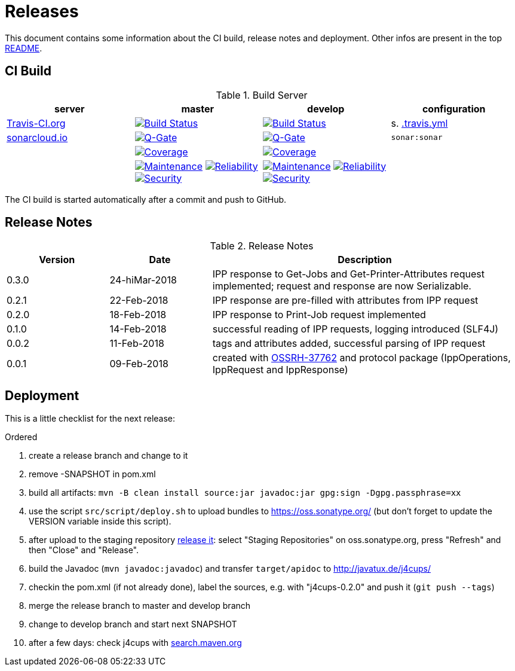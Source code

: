 = Releases

This document contains some information about the CI build, release notes and deployment.
Other infos are present in the top link:../../../README.md[README].



== CI Build

.Build Server
|===
|server |master |develop |configuration

|https://travis-ci.org/oboehm/j4cups/[Travis-CI.org]
|https://travis-ci.org/oboehm/j4cups/branches[image:https://travis-ci.org/oboehm/j4cups.svg?branch=master[Build Status]]
|https://travis-ci.org/oboehm/j4cups/branches[image:https://travis-ci.org/oboehm/j4cups.svg?branch=develop[Build Status]]
|s. link:../.travis.yml[.travis.yml]

|https://sonarcloud.io/projects[sonarcloud.io]
|https://sonarcloud.io/dashboard?id=de.javatux%3Aj4cups[image:https://sonarcloud.io/api/badges/gate?key=de.javatux:j4cups[Q-Gate]]
|https://sonarcloud.io/dashboard?id=de.javatux%3Aj4cups%3Adevelop[image:https://sonarcloud.io/api/badges/gate?key=de.javatux:j4cups:develop[Q-Gate]]
|`sonar:sonar`

|
|https://sonarcloud.io/dashboard?id=de.javatux%3Aj4cups[image:https://sonarcloud.io/api/project_badges/measure?project=de.javatux%3Aj4cups&metric=coverage[Coverage]]
|https://sonarcloud.io/dashboard?id=de.javatux%3Aj4cups%3Adevelop[image:https://sonarcloud.io/api/project_badges/measure?project=de.javatux%3Aj4cups%3Adevelop&metric=coverage[Coverage]]
|

|
|https://sonarcloud.io/dashboard?id=de.javatux%3Aj4cups[image:https://sonarcloud.io/api/project_badges/measure?project=de.javatux%3Aj4cups&metric=sqale_rating[Maintenance]]
 https://sonarcloud.io/dashboard?id=de.javatux%3Aj4cups[image:https://sonarcloud.io/api/project_badges/measure?project=de.javatux%3Aj4cups&metric=reliability_rating[Reliability]]
 https://sonarcloud.io/dashboard?id=de.javatux%3Aj4cups[image:https://sonarcloud.io/api/project_badges/measure?project=de.javatux%3Aj4cups&metric=security_rating[Security]]
|https://sonarcloud.io/dashboard?id=de.javatux%3Aj4cups%3Adevelop[image:https://sonarcloud.io/api/project_badges/measure?project=de.javatux%3Aj4cups%3Adevelop&metric=sqale_rating[Maintenance]]
 https://sonarcloud.io/dashboard?id=de.javatux%3Aj4cups%3Adevelop[image:https://sonarcloud.io/api/project_badges/measure?project=de.javatux%3Aj4cups%3Adevelop&metric=reliability_rating[Reliability]]
 https://sonarcloud.io/dashboard?id=de.javatux%3Aj4cups%3Adevelop[image:https://sonarcloud.io/api/project_badges/measure?project=de.javatux%3Aj4cups%3Adevelop&metric=security_rating[Security]]
|

|===

The CI build is started automatically after a commit and push to GitHub.



== Release Notes

[cols="1,1,3"]
.Release Notes
|===
|Version |Date |Description

|0.3.0
|24-hiMar-2018
|IPP response to Get-Jobs and Get-Printer-Attributes request implemented;
request and response are now Serializable.

|0.2.1
|22-Feb-2018
|IPP response are pre-filled with attributes from IPP request

|0.2.0
|18-Feb-2018
|IPP response to Print-Job request implemented

|0.1.0
|14-Feb-2018
|successful reading of IPP requests,
logging introduced (SLF4J)

|0.0.2
|11-Feb-2018
|tags and attributes added, successful parsing of IPP request

|0.0.1
|09-Feb-2018
|created with https://issues.sonatype.org/browse/OSSRH-37762[OSSRH-37762]
and protocol package (IppOperations, IppRequest and IppResponse)
|===




== Deployment

This is a little checklist for the next release:

.Ordered
. create a release branch and change to it
. remove -SNAPSHOT in pom.xml
. build all artifacts:
  `mvn -B clean install source:jar javadoc:jar gpg:sign -Dgpg.passphrase=xx`
. use the script `src/script/deploy.sh` to upload bundles to https://oss.sonatype.org/
  (but don't forget to update the VERSION variable inside this script).
. after upload to the staging repository https://docs.sonatype.org/display/Repository/Sonatype+OSS+Maven+Repository+Usage+Guide#SonatypeOSSMavenRepositoryUsageGuide-8.ReleaseIt[release it]:
  select "Staging Repositories" on oss.sonatype.org, press "Refresh" and then "Close" and "Release".
. build the Javadoc (`mvn javadoc:javadoc`) and transfer `target/apidoc` to http://javatux.de/j4cups/
. checkin the pom.xml (if not already done), label the sources, e.g. with "j4cups-0.2.0" and push it (`git push --tags`)
. merge the release branch to master and develop branch
. change to develop branch and start next SNAPSHOT
. after a few days: check j4cups with http://search.maven.org/#search%7Cga%7C1%7Cj4cups[search.maven.org]
